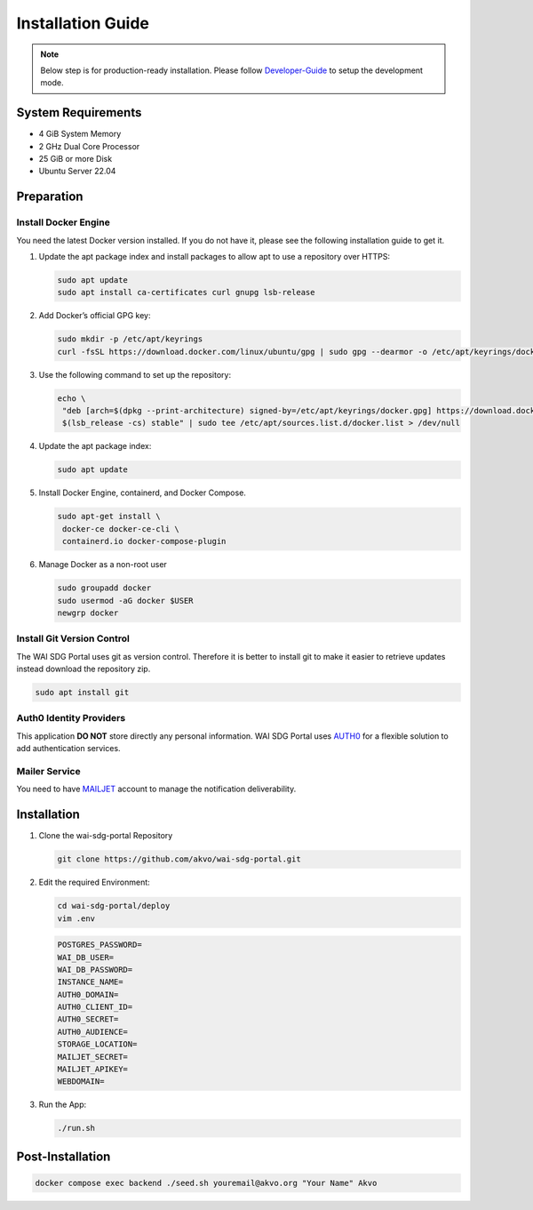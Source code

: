 ##################
Installation Guide
##################

.. note:: Below step is for production-ready installation. Please follow `Developer-Guide`_ to setup the development mode.

.. _developer-guide: /developer-install.html

===================
System Requirements
===================

* 4 GiB System Memory
* 2 GHz Dual Core Processor
* 25 GiB or more Disk
* Ubuntu Server 22.04

===========
Preparation
===========

Install Docker Engine
*********************

You need the latest Docker version installed. If you do not have it, please see the following installation guide to get it.

#. Update the apt package index and install packages to allow apt to use a repository over HTTPS:

   .. code:: bash

     sudo apt update
     sudo apt install ca-certificates curl gnupg lsb-release

#. Add Docker’s official GPG key:

   .. code:: bash

     sudo mkdir -p /etc/apt/keyrings
     curl -fsSL https://download.docker.com/linux/ubuntu/gpg | sudo gpg --dearmor -o /etc/apt/keyrings/docker.gpg

#. Use the following command to set up the repository:

   .. code:: bash

     echo \
      "deb [arch=$(dpkg --print-architecture) signed-by=/etc/apt/keyrings/docker.gpg] https://download.docker.com/linux/ubuntu \
      $(lsb_release -cs) stable" | sudo tee /etc/apt/sources.list.d/docker.list > /dev/null

#. Update the apt package index:

   .. code:: bash

     sudo apt update

#. Install Docker Engine, containerd, and Docker Compose.

   .. code:: bash

     sudo apt-get install \
      docker-ce docker-ce-cli \
      containerd.io docker-compose-plugin

#. Manage Docker as a non-root user

   .. code:: bash

    sudo groupadd docker
    sudo usermod -aG docker $USER
    newgrp docker

Install Git Version Control
***************************

The WAI SDG Portal uses git as version control. Therefore it is better to install git to make it easier to retrieve updates instead download the repository zip.

.. code:: bash

 sudo apt install git

Auth0 Identity Providers
************************

This application **DO NOT** store directly any personal information. WAI SDG Portal uses `AUTH0`_ for a flexible solution to add authentication services.

.. _AUTH0: https://auth0.com/

Mailer Service
**************

You need to have `MAILJET`_ account to manage the notification deliverability.

.. _MAILJET: https://mailjet.com/


============
Installation
============

#. Clone the wai-sdg-portal Repository

   .. code:: bash

     git clone https://github.com/akvo/wai-sdg-portal.git

#. Edit the required Environment:

   .. code:: bash

     cd wai-sdg-portal/deploy
     vim .env

   .. code:: bash

     POSTGRES_PASSWORD=
     WAI_DB_USER=
     WAI_DB_PASSWORD=
     INSTANCE_NAME=
     AUTH0_DOMAIN=
     AUTH0_CLIENT_ID=
     AUTH0_SECRET=
     AUTH0_AUDIENCE=
     STORAGE_LOCATION=
     MAILJET_SECRET=
     MAILJET_APIKEY=
     WEBDOMAIN=

#. Run the App:

   .. code:: bash

     ./run.sh

=================
Post-Installation
=================

.. code:: bash

    docker compose exec backend ./seed.sh youremail@akvo.org "Your Name" Akvo
